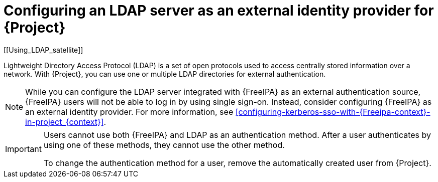 [id="configuring-an-ldap-server-as-an-external-identity-provider-for-project_{context}"]
= Configuring an LDAP server as an external identity provider for {Project}
[[Using_LDAP_satellite]]
// Satellite web UI links to this section under the anchor Using_LDAP_satellite.
// Adding a secondary ID ([[secondary_ID]]) ensures that the link does not break.

Lightweight Directory Access Protocol (LDAP) is a set of open protocols used to access centrally stored information over a network.
With {Project}, you can use one or multiple LDAP directories for external authentication.

[NOTE]
====
While you can configure the LDAP server integrated with {FreeIPA} as an external authentication source, {FreeIPA} users will not be able to log in by using single sign-on.
Instead, consider configuring {FreeIPA} as an external identity provider.
For more information, see xref:configuring-kerberos-sso-with-{Freeipa-context}-in-project_{context}[].
====

[IMPORTANT]
====
Users cannot use both {FreeIPA} and LDAP as an authentication method.
After a user authenticates by using one of these methods, they cannot use the other method.

To change the authentication method for a user, remove the automatically created user from {Project}.
====
